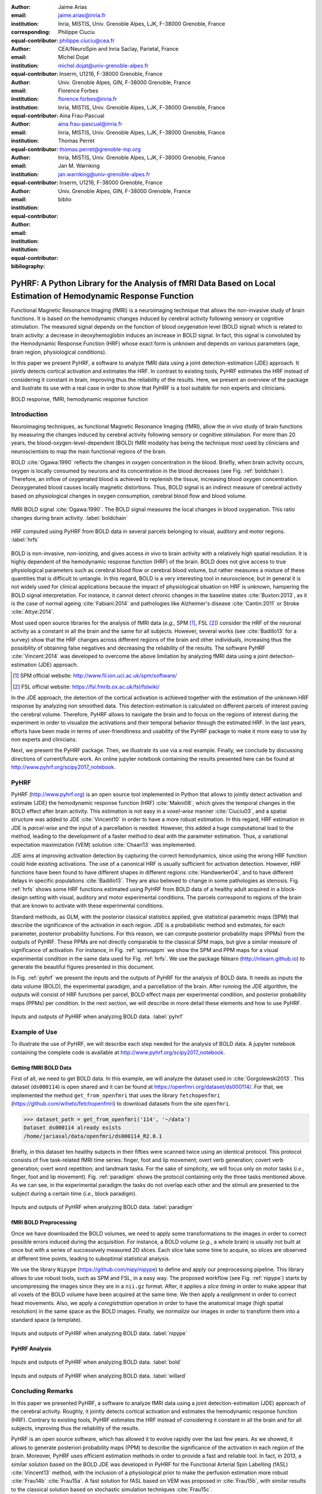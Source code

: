 :author: Jaime Arias
:email: jaime.arias@inria.fr
:institution: Inria, MISTIS, Univ. Grenoble Alpes, LJK, F-38000 Grenoble, France
:corresponding:
:equal-contributor:

:author: Philippe Ciuciu
:email: philippe.ciuciu@cea.fr
:institution: CEA/NeuroSpin and Inria Saclay, Parietal, France
:equal-contributor:

:author: Michel Dojat
:email: michel.dojat@univ-grenoble-alpes.fr
:institution: Inserm, U1216, F-38000 Grenoble, France
:institution: Univ. Grenoble Alpes, GIN, F-38000 Grenoble, France
:equal-contributor:

:author: Florence Forbes
:email: florence.forbes@inria.fr
:institution: Inria, MISTIS, Univ. Grenoble Alpes, LJK, F-38000 Grenoble, France
:equal-contributor:

:author: Aina Frau-Pascual
:email: aina.frau-pascual@inria.fr
:institution: Inria, MISTIS, Univ. Grenoble Alpes, LJK, F-38000 Grenoble, France
:equal-contributor:

:author: Thomas Perret
:email: thomas.perret@grenoble-inp.org
:institution: Inria, MISTIS, Univ. Grenoble Alpes, LJK, F-38000 Grenoble, France
:equal-contributor:

:author: Jan M. Warnking
:email: jan.warnking@univ-grenoble-alpes.fr
:institution: Inserm, U1216, F-38000 Grenoble, France
:institution: Univ. Grenoble Alpes, GIN, F-38000 Grenoble, France
:equal-contributor:

:bibliography: biblio

----------------------------------------------------------------------------------------------------------------
PyHRF: A Python Library for the Analysis of fMRI Data Based on Local Estimation of Hemodynamic Response Function
----------------------------------------------------------------------------------------------------------------

.. class:: abstract

   Functional Magnetic Resonance Imaging (fMRI) is a neuroimaging technique
   that allows the non-invasive study of brain functions. It is based on the
   hemodynamic changes induced by cerebral activity following sensory or
   cognitive stimulation. The measured signal depends on the function of blood
   oxygenation level (BOLD signal) which is related to brain activity:
   a decrease in deoxyhemoglobin induces an increase in BOLD signal. In fact,
   this signal is convoluted by the Hemodynamic Response Function (HRF) whose
   exact form is unknown and depends on various parameters (age, brain region,
   physiological conditions).

   In this paper we present PyHRF, a software to analyze fMRI data using
   a joint detection-estimation (JDE) approach. It jointly detects cortical
   activation and estimates the HRF. In contrast to existing tools, PyHRF
   estimates the HRF instead of considering it constant in brain, improving
   thus the reliability of the results. Here, we present an overview of the
   package and ilustrate its use with a real case in order to show that PyHRF
   is a tool suitable for non experts and clinicians.

.. class:: keywords

   BOLD response, fMRI, hemodynamic response function


Introduction
------------

Neuroimaging techniques, as functional Magnetic Resonance Imaging (fMRI), allow
the *in vivo* study of brain functions by measuring the changes induced by
cerebral activity following sensory or cognitive stimulation. For more than
20 years, the blood-oxygen-level-dependent (BOLD) fMRI modality has being the
technique most used by clinicians and neuroscientists to map the main
functional regions of the brain.

BOLD :cite:`Ogawa:1990` reflects the changes in oxygen concentration in the
blood. Briefly, when brain activity occurs, oxygen is locally consumed by
neurons and its concentration in the blood decreases (see Fig.
:ref:`boldchain`).  Therefore, an inflow of oxygenated blood is achieved to
replenish the tissue, increasing blood oxygen concentration. Deoxygenated blood
causes locally magnetic distortions. Thus, BOLD signal is an indirect measure
of cerebral activity based on physiological changes in oxygen consumption,
cerebral blood flow and blood volume.

.. figure:: figures/bold_chain.pdf
   :align: center
   :figclass: htb

   fMRI BOLD signal :cite:`Ogawa:1990`. The BOLD signal measures the local
   changes in blood oxygenation. This ratio changes during brain activity.
   :label:`boldchain`


.. INFO: I put the figure here in order to display it on the top of the second page.

.. figure:: figures/rois_hrfs.pdf
   :align: center
   :scale: 25%
   :figclass: wt

   HRF computed using PyHRF from BOLD data in several parcels belonging to
   visual, auditory and motor regions. :label:`hrfs`


BOLD is non-invasive, non-ionizing, and gives access *in vivo* to brain
activity with a relatively high spatial resolution. It is highly dependent of
the hemodynamic response function (HRF) of the brain. BOLD does not give access
to true physiological parameters such as cerebral blood flow or cerebral blood
volume, but rather measures a mixture of these quantities that is difficult to
untangle. In this regard, BOLD is a very interesting tool in neuroscience, but
in general it is not widely used for clinical applications because the impact
of physiological situation on HRF is unknown, hampering the BOLD signal
interpretation. For instance, it cannot detect chronic changes in the baseline
states :cite:`Buxton:2013`, as it is the case of normal ageing
:cite:`Fabiani:2014` and pathologies like Alzheimer's disease
:cite:`Cantin:2011` or Stroke :cite:`Attye:2014`.

Most used open source libraries for the analysis of fMRI data (*e.g.,* SPM
[#]_, FSL [#]_) consider the HRF of the neuronal activity as
a constant in all the brain and the same for all subjects. However, several
works (see :cite:`Badillo13` for a survey) show that the HRF changes across
different regions of the brain and other individuals, increasing thus the
possibility of obtaining false negatives and decreasing the reliability of the
results. The software PyHRF :cite:`Vincent:2014` was developed to overcome the
above limitation by analyzing fMRI data using a joint detection-estimation
(JDE) approach.


.. [#] SPM official website: http://www.fil.ion.ucl.ac.uk/spm/software/

.. [#] FSL official website: https://fsl.fmrib.ox.ac.uk/fsl/fslwiki/


In the JDE approach, the detection of the cortical activation is achieved
together with the estimation of the unknown HRF response by analyzing non
smoothed data.  This detection-estimation is calculated on different parcels of
interest paving the cerebral volume.  Therefore, PyHRF allows to navigate the
brain and to focus on the regions of interest during the experiment in order to
visualize the activations and their temporal behavior through the estimated
HRF. In the last years, efforts have been made in terms of user-friendliness
and usability of the PyHRF package to make it more easy to use by non experts
and clinicians.

Next, we present the PyHRF package. Then, we illustrate its use via a real
example.  Finally, we conclude by discussing directions of current/future work.
An online jupyter notebook containing the results presented here can be found
at http://www.pyhrf.org/scipy2017_notebook.


.. Background
.. ----------
..
.. The development of neuroimaging techniques have allowed neuroscientifics to
.. study brain function *in vivo*, in the healthy and pathological conditions.
.. Since brain function is related to blood oxygen supply, the access to blood
.. perfusion (the arrival of blood supply to a tissue) with neuroimaging is also
.. an important tool for brain research. Different imaging techniques have been
.. developed following different principles. Next, we briefly introduce fMRI and
.. BOLD modality.
..
.. Functional Magnetic Resonance Imaging (fMRI)
.. ~~~~~~~~~~~~~~~~~~~~~~~~~~~~~~~~~~~~~~~~~~~~
..
.. Magnetic Resonance Imaging (MRI) uses nuclear magnetic resonance (NMR):
.. physical phenomenon in which protons inside a magnetic field align their spin
.. with the magnetic field vector and can absorb and re-emit electromagnetic
.. radiation. In MRI, a large cylindrical magnet creates a magnetic field around
.. the subject, that is place inside (see Figure :ref:`irm3t`). Then, radio waves
.. are sent and their echo signals are collected and used to construct an image.
..
.. .. figure:: figures/irm_3t_neurospin.jpg
..    :align: center
..    :figclass: bht
..
..    3T MRI scanner at Neurospin for clinical research. :label:`irm3t`
..
..
.. Blood-Oxygen-Level-Dependent (BOLD) fMRI
.. ~~~~~~~~~~~~~~~~~~~~~~~~~~~~~~~~~~~~~~~~
..
.. In 1990 a Japanese scientist called S. Ogawa :cite:`Ogawa:1990` discovered that
.. the scanner can "see" where the blood goes after brain activity happens. This
.. is due to the fact that hemoglobin works as a natural contrast agent: changes
.. in the local oxygenation of the blood cause magnetic distortions that the
.. scanner can detect. These changes in local oxygenation of the blood happen with
.. brain activity, since oxygen is consumed and a subsequent blood supply causes
.. an over-oxygenation of the local blood. This effect is called the Blood Oxygen
.. Level Dependent (BOLD) effect and it is a popular measure in fMRI because there
.. is no need for the invasive injection of other contrast agents (see Figure
.. :ref:`boldchain`). With the BOLD signal, we can measure the effect of brain
.. activity after a stimulus is given or a specific task is performed.
..
.. .. figure:: figures/bold_chain.pdf
..    :align: center
..    :scale: 50%
..    :figclass: w
..
..    fMRI BOLD signal :cite:`Ogawa:1990`. The BOLD signal measures the local
..    changes in blood oxygenation. This ratio changes during brain activity.
..    :label:`boldchain`
..

PyHRF
-----


PyHRF (http://www.pyhrf.org) is an open source tool implemented in Python that
allows to jointly detect activation and estimate (JDE) the hemodynamic response
function (HRF) :cite:`Makni08`, which gives the temporal changes in the BOLD
effect after brain activity.  This estimation is not easy in a *voxel-wise*
manner :cite:`Ciuciu03`, and a spatial structure was added to JDE
:cite:`Vincent10` in order to have a more robust estimation. In this regard,
HRF estimation in JDE is *parcel-wise* and the input of a parcellation is
needed.  However, this added a huge computational load to the method, leading
to the development of a faster method to deal with the parameter estimation.
Thus, a variational expectation maximization (VEM) solution :cite:`Chaari13`
was implemented.


.. In fact, PyHRF is composed of some C-extensions that handle computationally
.. intensive parts of the algorithms. The package relies on robust scientific
.. libraries such as Numpy [#]_, Scipy [#]_, Nipy [#]_ as well as Nibabel [#]_ to
.. handle data reading/writing in the NIFTI format. Its source code is hosted on
.. Github (https://github.com/pyhrf/pyhrf) and it can be easily installed from the
.. PyPi repository (https://pypi.python.org/pypi/pyhrf). The reader can found the
.. documentation of PyHRF and all the related information at http://www.pyhrf.org.
..
.. .. [#] Numpy official website: http://www.numpy.org/
.. .. [#] Scipy official website: https://www.scipy.org/
.. .. [#] Nipy official website: http://nipy.org/nipy/
.. .. [#] Nibabel official website: http://nipy.org/nibabel/


JDE aims at improving activation detection by capturing the correct
hemodynamics, since using the wrong HRF function could hide existing
activations. The use of a canonical HRF is usually sufficient for activation
detection. However, HRF functions have been found to have different shapes in
different regions :cite:`Handwerker04`, and to have different delays in
specific populations :cite:`Badillo13`. They are also believed to change in
some pathologies as stenosis. Fig. :ref:`hrfs` shows some HRF functions
estimated using PyHRF from BOLD data of a healthy adult acquired in
a block-design setting with visual, auditory and motor experimental conditions.
The parcels correspond to regions of the brain that are known to activate with
these experimental conditions.

Standard methods, as GLM, with the posterior classical statistics applied, give
statistical parametric maps (SPM) that describe the significance of the
activation in each region. JDE is a probabilistic method and estimates, for
each parameter, posterior probability functions. For this reason, we can
compute posterior probability maps (PPMs) from the outputs of PyHRF. These PPMs
are not directly comparable to the classical SPM maps, but give a similar
measure of significance of activation. For instance, in Fig. :ref:`spmvsppm` we
show the SPM and PPM maps for a visual experimental condition in the same data
used for Fig. :ref:`hrfs`. We use the package Nilearn
(http://nilearn.github.io) to generate the beautiful figures presented in this
document.


.. INFO: I use raw latex to display two subfigures

.. raw:: latex

   \begin{figure}[!htb]
   \centering
   \hspace{-12mm} (a) \hspace{36mm} (b) \\[3mm]
   \includegraphics[width=0.2\textwidth]{figures/visual_ppm.pdf}\hspace{5mm}
   \includegraphics[width=0.2\textwidth]{figures/visual_pvalue.pdf}
   \caption{PPM (a) and SPM (b) maps computed with JDE and GLM, respectively. Scale is logarithmic.} \DUrole{label}{spmvsppm}
   \end{figure}


In Fig. :ref:`pyhrf` we present the inputs and the outputs of PyHRF for the
analysis of BOLD data. It needs as inputs the data volume (BOLD), the
experimental paradigm, and a parcellation of the brain. After running the JDE
algorithm, the outputs will consist of HRF functions per parcel, BOLD effect
maps per experimental condition, and posterior probability maps (PPMs) per
condition. In the next section, we will describe in more detail these elements
and how to use PyHRF.

.. figure:: figures/pyhrf4bold.pdf
   :align: center
   :scale: 50%
   :figclass: w

   Inputs and outputs of PyHRF when analyzing BOLD data. :label:`pyhrf`


Example of Use
--------------

To illustrate the use of PyHRF, we will describe each step needed for the
analysis of BOLD data. A jupyter notebook containing the complete code is
available at http://www.pyhrf.org/scipy2017_notebook.


Getting fMRI BOLD Data
~~~~~~~~~~~~~~~~~~~~~~

First of all, we need to get BOLD data. In this example, we will analyze the
dataset used in :cite:`Gorgolewski2013`. This dataset (``ds000114``) is open
shared and it can be found at https://openfmri.org/dataset/ds000114/. For that,
we implemented the method ``get_from_openfmri`` that uses the library
``fetchopenfmri`` (https://github.com/wiheto/fetchopenfmri) to download
datasets from the site ``openfmri``.

.. code-block:: python

    >>> dataset_path = get_from_openfmri('114', '~/data')
    Dataset ds000114 already exists
    /home/jariasal/data/openfmri/ds000114_R2.0.1

Briefly, in this dataset ten healthy subjects in their fifties were scanned
twice using an identical protocol. This protocol consists of five task-related
fMRI time series: finger, foot and lip movement; overt verb generation; covert
verb generation; overt word repetition; and landmark tasks. For the sake of
simplicity, we will focus only on motor tasks (*i.e.,* finger, foot and lip
movement). Fig. :ref:`paradigm` shows the protocol containing only the three
tasks mentioned above. As we can see, in the experimental paradigm the tasks do
not overlap each other and the stimuli are presented to the subject during
a certain time (*i.e.,* block paradigm).

.. figure:: figures/paradigm.png
   :align: center
   :figclass: htb

   Inputs and outputs of PyHRF when analyzing BOLD data. :label:`paradigm`


fMRI BOLD Preprocessing
~~~~~~~~~~~~~~~~~~~~~~~

Once we have downloaded the BOLD volumes, we need to apply some transformations
to the images in order to correct possible errors induced during the
acquisition. For instance, a BOLD volume (*e.g.,* a whole brain) is usually not
built at once but with a series of successively measured 2D slices. Each slice
take some time to acquire, so slices are observed at different time points,
leading to suboptimal statistical analysis.

We use the library ``Nipype`` (https://github.com/nipy/nipype) to define and
apply our preprocessing pipeline. This library allows to use  robust tools,
such as SPM and FSL, in a easy way. The proposed workflow (see Fig.
:ref:`nipype`) starts by uncompressing the images since they are in
a ``nii.gz`` format. After, it applies a *slice timing* in order to make appear
that all voxels of the BOLD volume have been acquired at the same time. We then
apply a *realignment* in order to correct head movements. Also, we apply
a *coregistration* operation in order to have the anatomical image (high
spatial resolution) in the same space as the BOLD images. Finally, we
*normalize* our images in order to transform them into a standard space (a
template).


.. figure:: figures/nipype_workflow.png
   :align: center
   :figclass: htb

   Inputs and outputs of PyHRF when analyzing BOLD data. :label:`nipype`



PyHRF Analysis
~~~~~~~~~~~~~~




.. figure:: figures/bold.png
   :align: center
   :figclass: htb

   Inputs and outputs of PyHRF when analyzing BOLD data. :label:`bold`


.. figure:: figures/willard.png
   :align: center
   :figclass: htb

   Inputs and outputs of PyHRF when analyzing BOLD data. :label:`willard`





Concluding Remarks
------------------

In this paper we presented PyHRF, a software to analyze fMRI data using a joint
detection-estimation (JDE) approach of the cerebral activity. Roughly, it
jointly detects cortical activation and estimates the hemodynamic response
function (HRF). Contrary to existing tools, PyHRF estimates the HRF instead of
considering it constant in all the brain and for all subjects, improving thus
the reliability of the results.

PyHRF is an open source software, which has allowed it to evolve rapidly over
the last few years. As we showed, it allows to generate posteriori probability
maps (PPM) to describe the significance of the activation in each region of the
brain. Moreover, PyHRF uses efficient estimation methods in order to provide
a fast and reliable tool. In fact, in 2013, a similar solution based on the
BOLD JDE was developed in PyHRF for the Functional Arterial Spin Labelling
(fASL) :cite:`Vincent13` method, with the inclusion of a physiological prior to
make the perfusion estimation more robust :cite:`Frau14b` :cite:`Frau15a`.
A fast solution for fASL based on VEM was proposed in :cite:`Frau15b`, with
similar results to the classical solution based on stochastic simulation
techniques :cite:`Frau15c`.

In the last years, many efforts are made in terms of user-friendliness and
usability of the PyHRF tool to make it more easy to use by non experts and
clinicians.  Moreover, since PyHRF is able to analyze both BOLD and ASL data,
it has begun to emerge as a tool suitable for use in a clinical environment.
